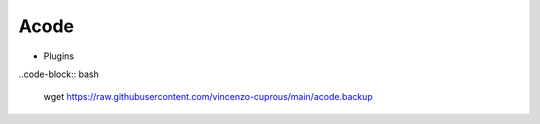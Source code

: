 Acode
=====

- Plugins

..code-block:: bash

   wget https://raw.githubusercontent.com/vincenzo-cuprous/main/acode.backup
